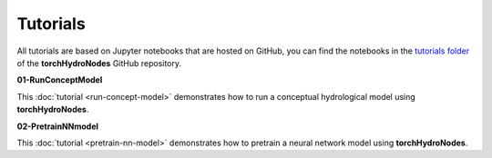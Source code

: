 Tutorials
=========

All tutorials are based on Jupyter notebooks that are hosted on GitHub, you can find the notebooks in the `tutorials folder <https://github.com/jpcurbelo/torchHydroNodes/tree/master/tutorials>`_ of the **torchHydroNodes** GitHub repository.

**01-RunConceptModel**

This :doc:`tutorial <run-concept-model>` demonstrates how to run a conceptual hydrological model using **torchHydroNodes**.

**02-PretrainNNmodel**

This :doc:`tutorial <pretrain-nn-model>` demonstrates how to pretrain a neural network model using **torchHydroNodes**.

